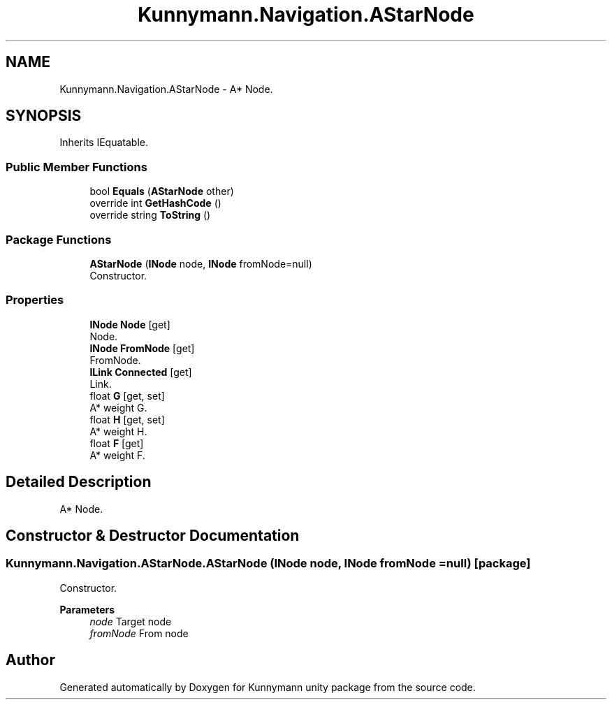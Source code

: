 .TH "Kunnymann.Navigation.AStarNode" 3 "Version 1.0" "Kunnymann unity package" \" -*- nroff -*-
.ad l
.nh
.SH NAME
Kunnymann.Navigation.AStarNode \- A* Node\&.  

.SH SYNOPSIS
.br
.PP
.PP
Inherits IEquatable\&.
.SS "Public Member Functions"

.in +1c
.ti -1c
.RI "bool \fBEquals\fP (\fBAStarNode\fP other)"
.br
.ti -1c
.RI "override int \fBGetHashCode\fP ()"
.br
.ti -1c
.RI "override string \fBToString\fP ()"
.br
.in -1c
.SS "Package Functions"

.in +1c
.ti -1c
.RI "\fBAStarNode\fP (\fBINode\fP node, \fBINode\fP fromNode=null)"
.br
.RI "Constructor\&. "
.in -1c
.SS "Properties"

.in +1c
.ti -1c
.RI "\fBINode\fP \fBNode\fP\fR [get]\fP"
.br
.RI "Node\&. "
.ti -1c
.RI "\fBINode\fP \fBFromNode\fP\fR [get]\fP"
.br
.RI "FromNode\&. "
.ti -1c
.RI "\fBILink\fP \fBConnected\fP\fR [get]\fP"
.br
.RI "Link\&. "
.ti -1c
.RI "float \fBG\fP\fR [get, set]\fP"
.br
.RI "A* weight G\&. "
.ti -1c
.RI "float \fBH\fP\fR [get, set]\fP"
.br
.RI "A* weight H\&. "
.ti -1c
.RI "float \fBF\fP\fR [get]\fP"
.br
.RI "A* weight F\&. "
.in -1c
.SH "Detailed Description"
.PP 
A* Node\&. 
.SH "Constructor & Destructor Documentation"
.PP 
.SS "Kunnymann\&.Navigation\&.AStarNode\&.AStarNode (\fBINode\fP node, \fBINode\fP fromNode = \fRnull\fP)\fR [package]\fP"

.PP
Constructor\&. 
.PP
\fBParameters\fP
.RS 4
\fInode\fP Target node
.br
\fIfromNode\fP From node
.RE
.PP


.SH "Author"
.PP 
Generated automatically by Doxygen for Kunnymann unity package from the source code\&.
